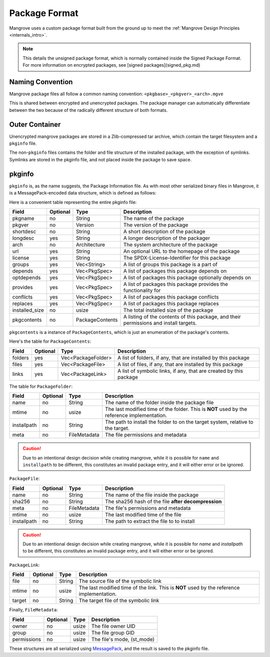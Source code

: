 Package Format
==============
Mangrove uses a custom package format built from the ground up to meet the :ref:`Mangrove Design Principles <internals_intro>`.

.. note::
    This details the unsigned package format, which is normally contained inside the Signed Package Format. For more information on encrypted packages, see [signed packages](signed_pkg.md)

Naming Convention
-----------------
Mangrove package files all follow a common naming convention:
``<pkgbase>_<pkgver>_<arch>.mgve``

This is shared between encrypted and unencrypted packages. The package manager can automatically differentiate between the two because of the radically different structure of both formats.

Outer Container
---------------
Unencrypted mangrove packages are stored in a Zlib-compressed tar archive, which contain the target filesystem and a ``pkginfo`` file.

The non-``pkginfo`` files contains the folder and file structure of the installed package, with the exception of symlinks. Symlinks are stored in the pkginfo file, and not placed inside the package to save space.

pkginfo
-------

``pkginfo`` is, as the name suggests, the Package Information file. As with most other serialized binary files in Mangrove, it is a MessagePack-encoded data structure, which is defined as follows:

Here is a convenient table representing the entire pkginfo file:

.. list-table::
    :header-rows: 1

    * - Field
      - Optional
      - Type
      - Description

    * - pkgname
      - no
      - String
      - The name of the package

    * - pkgver
      - no
      - Version
      - The version of the package

    * - shortdesc
      - no
      - String
      - A short description of the package

    * - longdesc
      - yes
      - String
      - A longer description of the packager

    * - arch
      - no
      - Architecture
      - The system architecture of the package

    * - url
      - yes
      - String
      - An optional URL to the homepage of the package

    * - license
      - yes
      - String
      - The SPDX-License-Identifier for this package

    * - groups
      - yes
      - Vec<String>
      - A list of groups this package is a part of

    * - depends
      - yes
      - Vec<PkgSpec>
      - A list of packages this package depends on

    * - optdepends
      - yes
      - Vec<PkgSpec>
      - A list of packages this package optionally depends on

    * - provides
      - yes
      - Vec<PkgSpec>
      - A list of packages this package provides the functionality for

    * - conflicts
      - yes
      - Vec<PkgSpec>
      - A list of packages this package conflicts

    * - replaces
      - yes
      - Vec<PkgSpec>
      - A list of packages this package replaces

    * - installed_size
      - no
      - usize
      - The total installed size of the package

    * - pkgcontents
      - no
      - PackageContents
      - A listing of the contents of this package, and their permissions and install targets.

``pkgcontents`` is a instance of ``PackageContents``, which is just an enumeration of the package's contents.

Here's the table for ``PackageContents``:

.. list-table::
    :header-rows: 1

    * - Field
      - Optional
      - Type
      - Description

    * - folders
      - yes
      - Vec<PackageFolder>
      - A list of folders, if any, that are installed by this package

    * - files
      - yes
      - Vec<PackageFile>
      - A list of files, if any, that are installed by this package

    * - links
      - yes
      - Vec<PackageLink>
      - A list of symbolic links, if any, that are created by this package

The table for ``PackageFolder``:

.. list-table::
    :header-rows: 1

    * - Field
      - Optional
      - Type
      - Description

    * - name
      - no
      - String
      - The name of the folder inside the package file

    * - mtime
      - no
      - usize
      - The last modified time of the folder. This is **NOT** used by the reference implementation.

    * - installpath
      - no
      - String
      - The path to install the folder to on the target system, relative to the target.

    * - meta
      - no
      - FileMetadata
      - The file permissions and metadata


.. caution::
    Due to an intentional design decision while creating mangrove, while it is possible for ``name`` and ``installpath`` to be different, this constitutes an invalid package entry, and it will either error or be ignored.

``PackageFile``:


.. list-table::
    :header-rows: 1

    * - Field
      - Optional
      - Type
      - Description

    * - name
      - no
      - String
      - The name of the file inside the package

    * - sha256
      - no
      - String
      - The sha256 hash of the file **after decompression**

    * - meta
      - no
      - FileMetadata
      - The file's permissions and metadata

    * - mtime
      - no
      - usize
      - The last modified time of the file

    * - installpath
      - no
      - String
      - The path to extract the file to to install

.. caution::
    Due to an intentional design decision while creating mangrove, while it is possible for `name` and `installpath` to be different, this constitutes an invalid package entry, and it will either error or be ignored.

``PackageLink``:

.. list-table::
    :header-rows: 1

    * - Field
      - Optional
      - Type
      - Description

    * - file
      - no
      - String
      - The source file of the symbolic link

    * - mtime
      - no
      - usize
      - The last modified time of the link. This is **NOT** used by the reference implementation.

    * - target
      - no
      - String
      - The target file of the symbolic link

Finally, ``FileMetadata``:

.. list-table::
    :header-rows: 1

    * - Field
      - Optional
      - Type
      - Description

    * - owner
      - no
      - usize
      - The file owner UID

    * - group
      - no
      - usize
      - The file group GID

    * - permissions
      - no
      - usize
      - The file's mode, (st_mode)

These structures are all serialized using `MessagePack <https://messagepack.org>`_, and the result is saved to the pkginfo file.
